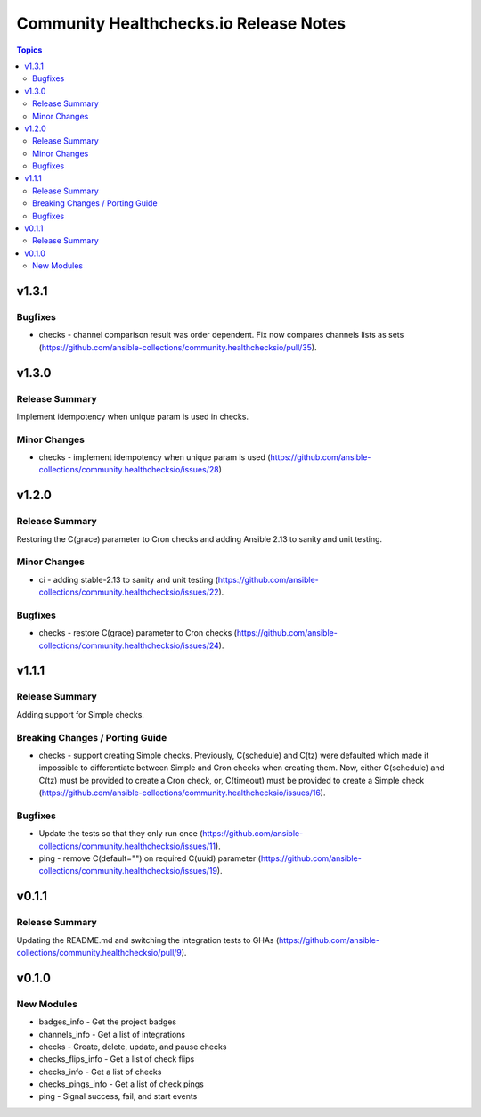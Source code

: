 =======================================
Community Healthchecks.io Release Notes
=======================================

.. contents:: Topics


v1.3.1
======

Bugfixes
--------

- checks - channel comparison result was order dependent. Fix now compares channels lists as sets (https://github.com/ansible-collections/community.healthchecksio/pull/35).

v1.3.0
======

Release Summary
---------------

Implement idempotency when unique param is used in checks.

Minor Changes
-------------

- checks - implement idempotency when unique param is used (https://github.com/ansible-collections/community.healthchecksio/issues/28)

v1.2.0
======

Release Summary
---------------

Restoring the C(grace) parameter to Cron checks and adding Ansible 2.13 to sanity and unit testing.

Minor Changes
-------------

- ci - adding stable-2.13 to sanity and unit testing (https://github.com/ansible-collections/community.healthchecksio/issues/22).

Bugfixes
--------

- checks - restore C(grace) parameter to Cron checks (https://github.com/ansible-collections/community.healthchecksio/issues/24).

v1.1.1
======

Release Summary
---------------

Adding support for Simple checks.

Breaking Changes / Porting Guide
--------------------------------

- checks - support creating Simple checks. Previously, C(schedule) and C(tz) were defaulted which made it impossible to differentiate between Simple and Cron checks when creating them. Now, either C(schedule) and C(tz) must be provided to create a Cron check, or, C(timeout) must be provided to create a Simple check (https://github.com/ansible-collections/community.healthchecksio/issues/16).

Bugfixes
--------

- Update the tests so that they only run once (https://github.com/ansible-collections/community.healthchecksio/issues/11).
- ping - remove C(default="") on required C(uuid) parameter (https://github.com/ansible-collections/community.healthchecksio/issues/19).

v0.1.1
======

Release Summary
---------------

Updating the README.md and switching the integration tests to GHAs (https://github.com/ansible-collections/community.healthchecksio/pull/9).

v0.1.0
======

New Modules
-----------

- badges_info - Get the project badges
- channels_info - Get a list of integrations
- checks - Create, delete, update, and pause checks
- checks_flips_info - Get a list of check flips
- checks_info - Get a list of checks
- checks_pings_info - Get a list of check pings
- ping - Signal success, fail, and start events
